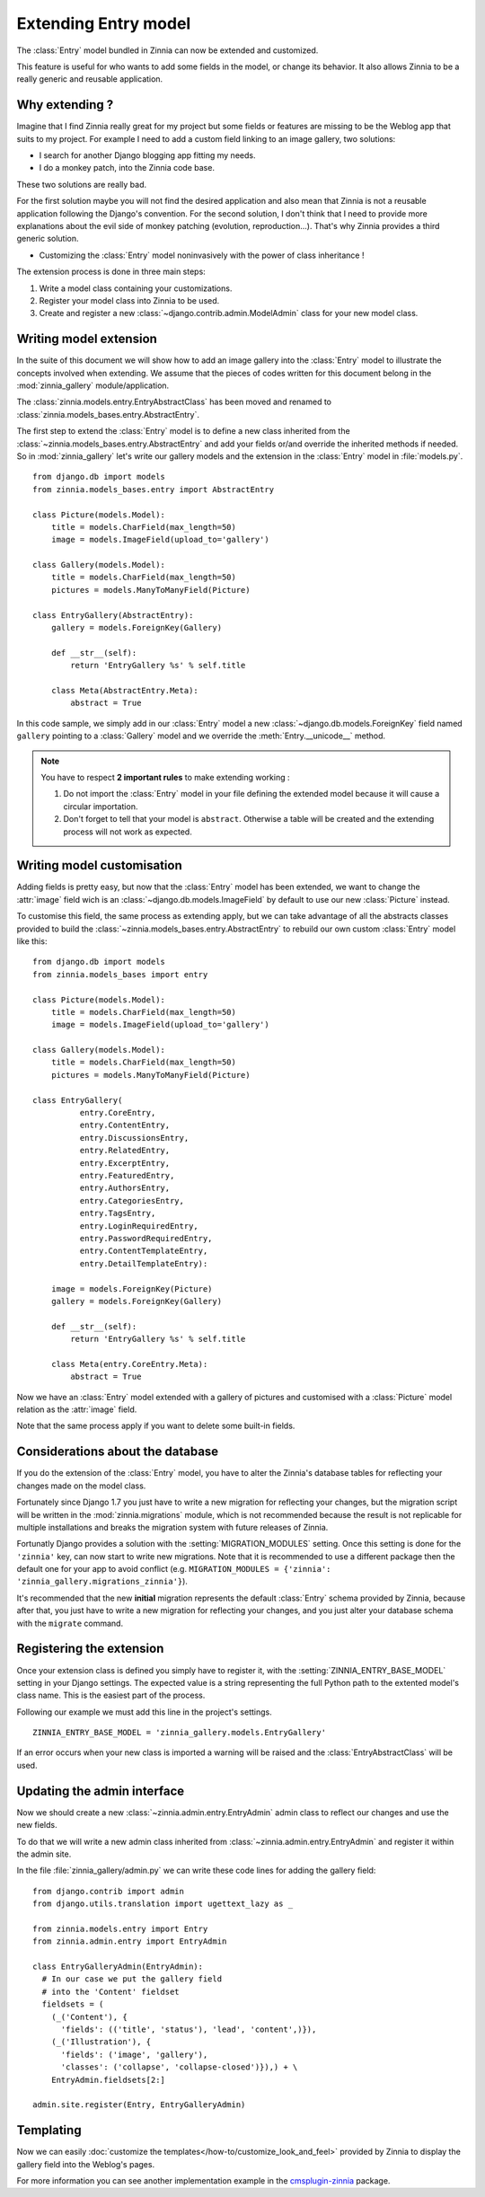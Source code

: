 =====================
Extending Entry model
=====================

.. module:: zinnia.models.entry

.. versionadded:: 0.8

The :class:`Entry` model bundled in Zinnia can now be extended and customized.

This feature is useful for who wants to add some fields in the model,
or change its behavior. It also allows Zinnia to be a really generic
and reusable application.

.. _why-extending:

Why extending ?
===============

Imagine that I find Zinnia really great for my project but some fields
or features are missing to be the Weblog app that suits to my project.
For example I need to add a custom field linking to an image gallery,
two solutions:

* I search for another Django blogging app fitting my needs.
* I do a monkey patch, into the Zinnia code base.

These two solutions are really bad.

For the first solution maybe you will not find the desired application and
also mean that Zinnia is not a reusable application following the Django's
convention. For the second solution, I don't think that I need to provide
more explanations about the evil side of monkey patching (evolution,
reproduction...). That's why Zinnia provides a third generic solution.

* Customizing the :class:`Entry` model noninvasively with the power of
  class inheritance !

The extension process is done in three main steps:

#. Write a model class containing your customizations.
#. Register your model class into Zinnia to be used.
#. Create and register a new :class:`~django.contrib.admin.ModelAdmin`
   class for your new model class.

.. _writing-model-extension:

Writing model extension
=======================

In the suite of this document we will show how to add an image gallery into
the :class:`Entry` model to illustrate the concepts involved when
extending. We assume that the pieces of codes written for this document
belong in the :mod:`zinnia_gallery` module/application.

.. versionchanged:: 0.13

The :class:`zinnia.models.entry.EntryAbstractClass` has been moved and
renamed to :class:`zinnia.models_bases.entry.AbstractEntry`.

The first step to extend the :class:`Entry` model is to define a new class
inherited from the :class:`~zinnia.models_bases.entry.AbstractEntry` and
add your fields or/and override the inherited methods if needed. So in
:mod:`zinnia_gallery` let's write our gallery models and the extension in
the :class:`Entry` model in :file:`models.py`. ::

  from django.db import models
  from zinnia.models_bases.entry import AbstractEntry

  class Picture(models.Model):
      title = models.CharField(max_length=50)
      image = models.ImageField(upload_to='gallery')

  class Gallery(models.Model):
      title = models.CharField(max_length=50)
      pictures = models.ManyToManyField(Picture)

  class EntryGallery(AbstractEntry):
      gallery = models.ForeignKey(Gallery)

      def __str__(self):
          return 'EntryGallery %s' % self.title

      class Meta(AbstractEntry.Meta):
          abstract = True

In this code sample, we simply add in our :class:`Entry` model a new
:class:`~django.db.models.ForeignKey` field named ``gallery`` pointing to a
:class:`Gallery` model and we override the :meth:`Entry.__unicode__` method.

.. note:: You have to respect **2 important rules** to make extending working :

          #. Do not import the :class:`Entry` model in your file defining
             the extended model because it will cause a circular
             importation.

          #. Don't forget to tell that your model is ``abstract``. Otherwise a
             table will be created and the extending process will not work
             as expected.

.. seealso::
   :ref:`model-inheritance` for more information about the concepts
   behind the model inheritence in Django and the limitations.

.. _writing-model-customisation:

Writing model customisation
===========================

Adding fields is pretty easy, but now that the :class:`Entry` model has
been extended, we want to change the :attr:`image` field wich is an
:class:`~django.db.models.ImageField` by default to use our new
:class:`Picture` instead.

To customise this field, the same process as extending apply, but we can
take advantage of all the abstracts classes provided to build the
:class:`~zinnia.models_bases.entry.AbstractEntry` to rebuild our own custom
:class:`Entry` model like this: ::

  from django.db import models
  from zinnia.models_bases import entry

  class Picture(models.Model):
      title = models.CharField(max_length=50)
      image = models.ImageField(upload_to='gallery')

  class Gallery(models.Model):
      title = models.CharField(max_length=50)
      pictures = models.ManyToManyField(Picture)

  class EntryGallery(
            entry.CoreEntry,
            entry.ContentEntry,
            entry.DiscussionsEntry,
            entry.RelatedEntry,
            entry.ExcerptEntry,
            entry.FeaturedEntry,
            entry.AuthorsEntry,
            entry.CategoriesEntry,
            entry.TagsEntry,
            entry.LoginRequiredEntry,
            entry.PasswordRequiredEntry,
            entry.ContentTemplateEntry,
            entry.DetailTemplateEntry):

      image = models.ForeignKey(Picture)
      gallery = models.ForeignKey(Gallery)

      def __str__(self):
          return 'EntryGallery %s' % self.title

      class Meta(entry.CoreEntry.Meta):
          abstract = True

Now we have an :class:`Entry` model extended with a gallery of pictures and
customised with a :class:`Picture` model relation as the :attr:`image`
field.

Note that the same process apply if you want to delete some built-in fields.

.. _database-considerations:

Considerations about the database
=================================

If you do the extension of the :class:`Entry` model, you have to alter the
Zinnia's database tables for reflecting your changes made on the model
class.

Fortunately since Django 1.7 you just have to write a new migration for
reflecting your changes, but the migration script will be written in the
:mod:`zinnia.migrations` module, which is not recommended because the
result is not replicable for multiple installations and breaks the
migration system with future releases of Zinnia.

Fortunatly Django provides a solution with the :setting:`MIGRATION_MODULES`
setting. Once this setting is done for the ``'zinnia'`` key, can now start to
write new migrations. Note that it is recommended to use a different package
then the default one for your app to avoid conflict
(e.g. ``MIGRATION_MODULES = {'zinnia': 'zinnia_gallery.migrations_zinnia'}``).

It's recommended that the new **initial** migration represents the default
:class:`Entry` schema provided by Zinnia, because after that, you just have
to write a new migration for reflecting your changes, and you just alter
your database schema with the ``migrate`` command.

.. _registering-the-extension:

Registering the extension
=========================

Once your extension class is defined you simply have to register it,
with the :setting:`ZINNIA_ENTRY_BASE_MODEL` setting in your Django
settings. The expected value is a string representing the full Python path
to the extented model's class name. This is the easiest part of the
process.

Following our example we must add this line in the project's settings. ::

  ZINNIA_ENTRY_BASE_MODEL = 'zinnia_gallery.models.EntryGallery'

If an error occurs when your new class is imported a warning will be raised
and the :class:`EntryAbstractClass` will be used.

.. _updating-admin-interface:

Updating the admin interface
============================

Now we should create a new :class:`~zinnia.admin.entry.EntryAdmin` admin
class to reflect our changes and use the new fields.

To do that we will write a new admin class inherited from
:class:`~zinnia.admin.entry.EntryAdmin` and register it within the admin
site.

In the file :file:`zinnia_gallery/admin.py` we can write these code lines
for adding the gallery field: ::

  from django.contrib import admin
  from django.utils.translation import ugettext_lazy as _

  from zinnia.models.entry import Entry
  from zinnia.admin.entry import EntryAdmin

  class EntryGalleryAdmin(EntryAdmin):
    # In our case we put the gallery field
    # into the 'Content' fieldset
    fieldsets = (
      (_('Content'), {
        'fields': (('title', 'status'), 'lead', 'content',)}),
      (_('Illustration'), {
        'fields': ('image', 'gallery'),
        'classes': ('collapse', 'collapse-closed')}),) + \
      EntryAdmin.fieldsets[2:]

  admin.site.register(Entry, EntryGalleryAdmin)

Templating
==========

Now we can easily
:doc:`customize the templates</how-to/customize_look_and_feel>`
provided by Zinnia to display the gallery field into the Weblog's pages.

For more information you can see another implementation example in the
`cmsplugin-zinnia`_ package.

.. _`cmsplugin-zinnia`: https://github.com/django-blog-zinnia/cmsplugin-zinnia
